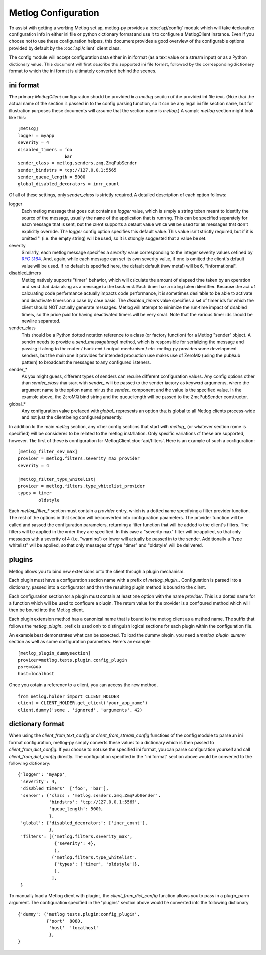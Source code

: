 Metlog Configuration
--------------------

To assist with getting a working Metlog set up, metlog-py provides a
:doc:`api/config` module which will take declarative configuration info in
either ini file or python dictionary format and use it to configure a
MetlogClient instance. Even if you choose not to use these configuration
helpers, this document provides a good overview of the configurable options
provided by default by the :doc:`api/client` client class.

The config module will accept configuration data either in ini format (as a
text value or a stream input) or as a Python dictionary value. This document
will first describe the supported ini file format, followed by the
corresponding dictionary format to which the ini format is ultimately
converted behind the scenes.

ini format
==========

The primary `MetlogClient` configuration should be provided in a `metlog`
section of the provided ini file text. (Note that the actual name of the
section is passed in to the config parsing function, so it can be any legal ini
file section name, but for illustration purposes these documents will assume
that the section name is `metlog`.) A sample `metlog` section might look like
this::

  [metlog]
  logger = myapp
  severity = 4
  disabled_timers = foo
                    bar
  sender_class = metlog.senders.zmq.ZmqPubSender
  sender_bindstrs = tcp://127.0.0.1:5565
  sender_queue_length = 5000
  global_disabled_decorators = incr_count

Of all of these settings, only `sender_class` is strictly required. A detailed
description of each option follows:

logger
  Each metlog message that goes out contains a `logger` value, which is simply
  a string token meant to identify the source of the message, usually the
  name of the application that is running. This can be specified separately for
  each message that is sent, but the client supports a default value which will
  be used for all messages that don't explicitly override. The `logger` config
  option specifies this default value. This value isn't strictly required, but
  if it is omitted '' (i.e. the empty string) will be used, so it is strongly
  suggested that a value be set.

severity
  Similarly, each metlog message specifies a `severity` value corresponding to
  the integer severity values defined by `RFC 3164
  <https://www.ietf.org/rfc/rfc3164.txt>`_. And, again, while each message can
  set its own severity value, if one is omitted the client's default value will
  be used. If no default is specified here, the default default (how meta!)
  will be 6, "Informational".

disabled_timers
  Metlog natively supports "timer" behavior, which will calculate the amount of
  elapsed time taken by an operation and send that data along as a message to
  the back end. Each timer has a string token identifier. Because the act of
  calculating code performance actually impacts code performance, it is
  sometimes desirable to be able to activate and deactivate timers on a case by
  case basis. The `disabled_timers` value specifies a set of timer ids for
  which the client should NOT actually generate messages. Metlog will attempt
  to minimize the run-time impact of disabled timers, so the price paid for
  having deactivated timers will be very small. Note that the various timer ids
  should be newline separated.

sender_class
  This should be a Python dotted notation reference to a class (or factory
  function) for a Metlog "sender" object. A sender needs to provide a
  `send_message(msg)` method, which is responsible for serializing the message
  and passing it along to the router / back end / output mechanism /
  etc. metlog-py provides some development senders, but the main one it
  provides for intended production use makes use of ZeroMQ (using the pub/sub
  pattern) to broadcast the messages to any configured listeners.

sender_*
  As you might guess, different types of senders can require different
  configuration values. Any config options other than `sender_class` that start
  with `sender_` will be passed to the sender factory as keyword arguments,
  where the argument name is the option name minus the `sender_` component and
  the value is the specified value. In the example above, the ZeroMQ bind
  string and the queue length will be passed to the ZmqPubSender constructor.

global_*
  Any configuration value prefaced with `global_` represents an option that is
  global to all Metlog clients process-wide and not just the client being
  configured presently.

In addition to the main `metlog` section, any other config sections that start
with `metlog_` (or whatever section name is specified) will be considered to be
related to the metlog installation. Only specific variations of these are
supported, however. The first of these is configuration for MetlogClient
:doc:`api/filters`. Here is an example of such a configuration::

  [metlog_filter_sev_max]
  provider = metlog.filters.severity_max_provider
  severity = 4

  [metlog_filter_type_whitelist]
  provider = metlog.filters.type_whitelist_provider
  types = timer
          oldstyle

Each `metlog_filter_*` section must contain a `provider` entry, which is a
dotted name specifying a filter provider function. The rest of the options in
that section will be converted into configuration parameters. The provider
function will be called and passed the configuration parameters, returning a
filter function that will be added to the client's filters. The filters will be
applied in the order they are specified. In this case a "severity max" filter
will be applied, so that only messages with a severity of 4 (i.e. "warning") or
lower will actually be passed in to the sender. Additionally a "type whitelist"
will be applied, so that only messages of type "timer" and "oldstyle" will be
delivered.


plugins
=======

Metlog allows you to bind new extensions onto the client through a plugin
mechanism.

Each plugin must have a configuration section name with a prefix of
`metlog_plugin_`.  Configuration is parsed into a dictionary, passed into a
configurator and then the resulting plugin method is bound to the client.

Each configuration section for a plugin must contain at least one option with
the name `provider`. This is a dotted name for a function which will be used to
configure a plugin.  The return value for the provider is a configured method
which will then be bound into the Metlog client.

Each plugin extension method has a canonical name that is bound to the
metlog client as a method name. The suffix that follows the
`metlog_plugin_` prefix is used only to distinguish logical sections
for each plugin within the configuration file.

An example best demonstrates what can be expected.  To load the dummy plugin,
you need a `metlog_plugin_dummy` section as well as some configuration
parameters. Here's an example ::

    [metlog_plugin_dummysection]
    provider=metlog.tests.plugin.config_plugin
    port=8080
    host=localhost

Once you obtain a reference to a client, you can access the new method. ::

    from metlog.holder import CLIENT_HOLDER
    client = CLIENT_HOLDER.get_client('your_app_name')
    client.dummy('some', 'ignored', 'arguments', 42)


dictionary format
=================

When using the `client_from_text_config` or `client_from_stream_config`
functions of the config module to parse an ini format configuration, metlog-py
simply converts these values to a dictionary which is then passed to
`client_from_dict_config`. If you choose to not use the specified ini format,
you can parse configuration yourself and call `client_from_dict_config`
directly. The configuration specified in the "ini format" section above would
be converted to the following dictionary::

  {'logger': 'myapp',
   'severity': 4,
   'disabled_timers': ['foo', 'bar'],
   'sender': {'class': 'metlog.senders.zmq.ZmqPubSender',
              'bindstrs': 'tcp://127.0.0.1:5565',
              'queue_length': 5000,
              },
   'global': {'disabled_decorators': ['incr_count'],
              },
   'filters': [('metlog.filters.severity_max',
                {'severity': 4},
                ),
               ('metlog.filters.type_whitelist',
                {'types': ['timer', 'oldstyle']},
                ),
               ],
   }

To manually load a Metlog client with plugins, the `client_from_dict_config`
function allows you to pass in a plugin_parm argument.  The configuration
specified in the "plugins" section above would be converted into the following
dictionary ::

    {'dummy': ('metlog.tests.plugin:config_plugin',
               {'port': 8080,
                'host': 'localhost'
                },
    }



